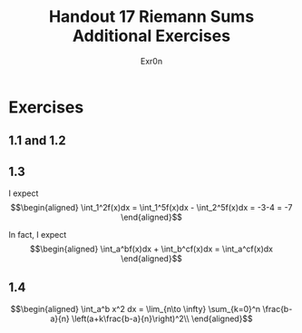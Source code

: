 #+TITLE: Handout 17 Riemann Sums Additional Exercises
#+AUTHOR: Exr0n
* Exercises
** 1.1 and 1.2
   [[file:./KBe21math401srcHandout17AdditionalExercises.jpg]]
** 1.3
   I expect
   \[\begin{aligned}
   \int_1^2f(x)dx = \int_1^5f(x)dx - \int_2^5f(x)dx = -3-4 = -7
   \end{aligned}\]

   In fact, I expect
   \[\begin{aligned}
   \int_a^bf(x)dx + \int_b^cf(x)dx = \int_a^cf(x)dx
   \end{aligned}\]
** 1.4

   \[\begin{aligned}
   \int_a^b x^2 dx = \lim_{n\to \infty} \sum_{k=0}^n \frac{b-a}{n} \left(a+k\frac{b-a}{n}\right)^2\\
   \end{aligned}\]
